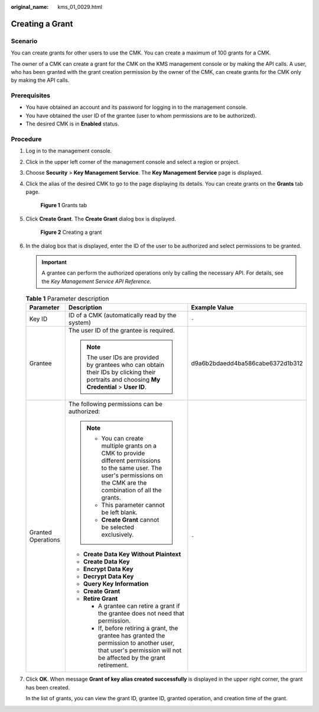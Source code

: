 :original_name: kms_01_0029.html

.. _kms_01_0029:

Creating a Grant
================

Scenario
--------

You can create grants for other users to use the CMK. You can create a maximum of 100 grants for a CMK.

The owner of a CMK can create a grant for the CMK on the KMS management console or by making the API calls. A user, who has been granted with the grant creation permission by the owner of the CMK, can create grants for the CMK only by making the API calls.

Prerequisites
-------------

-  You have obtained an account and its password for logging in to the management console.
-  You have obtained the user ID of the grantee (user to whom permissions are to be authorized).
-  The desired CMK is in **Enabled** status.

Procedure
---------

#. Log in to the management console.

#. Click |image1| in the upper left corner of the management console and select a region or project.

#. Choose **Security** > **Key Management Service**. The **Key Management Service** page is displayed.

#. Click the alias of the desired CMK to go to the page displaying its details. You can create grants on the **Grants** tab page.


   .. figure:: /_static/images/en-us_image_0129264287.png
      :alt: **Figure 1** Grants tab

      **Figure 1** Grants tab

#. Click **Create Grant**. The **Create Grant** dialog box is displayed.


   .. figure:: /_static/images/en-us_image_0000001200239309.png
      :alt: **Figure 2** Creating a grant

      **Figure 2** Creating a grant

#. In the dialog box that is displayed, enter the ID of the user to be authorized and select permissions to be granted.

   .. important::

      A grantee can perform the authorized operations only by calling the necessary API. For details, see the *Key Management Service API Reference*.

   .. table:: **Table 1** Parameter description

      +-----------------------+---------------------------------------------------------------------------------------------------------------------------------------------------------------------------+----------------------------------+
      | Parameter             | Description                                                                                                                                                               | Example Value                    |
      +=======================+===========================================================================================================================================================================+==================================+
      | Key ID                | ID of a CMK (automatically read by the system)                                                                                                                            | ``-``                            |
      +-----------------------+---------------------------------------------------------------------------------------------------------------------------------------------------------------------------+----------------------------------+
      | Grantee               | The user ID of the grantee is required.                                                                                                                                   | d9a6b2bdaedd4ba586cabe6372d1b312 |
      |                       |                                                                                                                                                                           |                                  |
      |                       | .. note::                                                                                                                                                                 |                                  |
      |                       |                                                                                                                                                                           |                                  |
      |                       |    The user IDs are provided by grantees who can obtain their IDs by clicking their portraits and choosing **My Credential** > **User ID**.                               |                                  |
      +-----------------------+---------------------------------------------------------------------------------------------------------------------------------------------------------------------------+----------------------------------+
      | Granted Operations    | The following permissions can be authorized:                                                                                                                              | ``-``                            |
      |                       |                                                                                                                                                                           |                                  |
      |                       | .. note::                                                                                                                                                                 |                                  |
      |                       |                                                                                                                                                                           |                                  |
      |                       |    -  You can create multiple grants on a CMK to provide different permissions to the same user. The user's permissions on the CMK are the combination of all the grants. |                                  |
      |                       |    -  This parameter cannot be left blank.                                                                                                                                |                                  |
      |                       |    -  **Create Grant** cannot be selected exclusively.                                                                                                                    |                                  |
      |                       |                                                                                                                                                                           |                                  |
      |                       | -  **Create Data Key Without Plaintext**                                                                                                                                  |                                  |
      |                       | -  **Create Data Key**                                                                                                                                                    |                                  |
      |                       | -  **Encrypt Data Key**                                                                                                                                                   |                                  |
      |                       | -  **Decrypt Data Key**                                                                                                                                                   |                                  |
      |                       | -  **Query Key Information**                                                                                                                                              |                                  |
      |                       | -  **Create Grant**                                                                                                                                                       |                                  |
      |                       | -  **Retire Grant**                                                                                                                                                       |                                  |
      |                       |                                                                                                                                                                           |                                  |
      |                       |    -  A grantee can retire a grant if the grantee does not need that permission.                                                                                          |                                  |
      |                       |    -  If, before retiring a grant, the grantee has granted the permission to another user, that user's permission will not be affected by the grant retirement.           |                                  |
      +-----------------------+---------------------------------------------------------------------------------------------------------------------------------------------------------------------------+----------------------------------+

#. Click **OK**. When message **Grant of key alias created successfully** is displayed in the upper right corner, the grant has been created.

   In the list of grants, you can view the grant ID, grantee ID, granted operation, and creation time of the grant.

.. |image1| image:: /_static/images/en-us_image_0237800345.png
